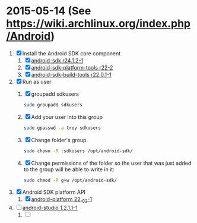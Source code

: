* 2015-05-14 (See https://wiki.archlinux.org/index.php/Android)
  1. [X] Install the Android SDK core component
     1. [X] [[https://aur.archlinux.org/packages/android-sdk/][android-sdk r24.1.2-1]]
     2. [X] [[https://aur.archlinux.org/packages/android-sdk-platform-tools/][android-sdk-platform-tools r22-2]]
     3. [X] [[https://aur.archlinux.org/packages/android-sdk-build-tools/][android-sdk-build-tools r22.0.1-1]]
  2. [X] Run as user
     1. [X] groupadd sdkusers
	#+BEGIN_SRC sh
          sudo groupadd sdkusers
	#+END_SRC
     2. [X] Add your user into this group
	#+BEGIN_SRC sh
          sudo gpasswd -a troy sdkusers
	#+END_SRC
     3. [X] Change folder's group.
	#+BEGIN_SRC sh
	  sudo chown -R :sdkusers /opt/android-sdk/
	#+END_SRC
     4. [X] Change permissions of the folder so the user that was just added to the group will be able to write in it:
	#+BEGIN_SRC sh
          sudo chmod -R g+w /opt/android-sdk/        
	#+END_SRC
  3. [X] Android SDK platform API
     1. [X] [[https://aur.archlinux.org/packages/android-platform/][android-platform 22_r02-1]]
  4. [ ] [[https://aur.archlinux.org/packages/android-studio/][android-studio 1.2.1.1-1]]
     1. [ ] 
